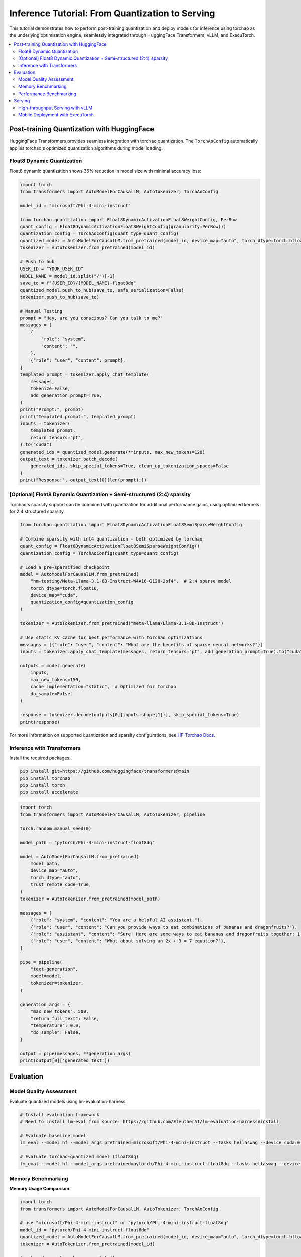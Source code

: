 ##################################################
Inference Tutorial: From Quantization to Serving
##################################################

This tutorial demonstrates how to perform post-training quantization and deploy models for inference using torchao as the underlying optimization engine, seamlessly integrated through HuggingFace Transformers, vLLM, and ExecuTorch.

.. contents::
   :local:
   :depth: 2

Post-training Quantization with HuggingFace
############################################

HuggingFace Transformers provides seamless integration with torchao quantization. The ``TorchAoConfig`` automatically applies torchao's optimized quantization algorithms during model loading.

Float8 Dynamic Quantization
------------------------------

Float8 dynamic quantization shows 36% reduction in model size with minimal accuracy loss:

.. code-block:: python

    import torch
    from transformers import AutoModelForCausalLM, AutoTokenizer, TorchAoConfig

    model_id = "microsoft/Phi-4-mini-instruct"

    from torchao.quantization import Float8DynamicActivationFloat8WeightConfig, PerRow
    quant_config = Float8DynamicActivationFloat8WeightConfig(granularity=PerRow())
    quantization_config = TorchAoConfig(quant_type=quant_config)
    quantized_model = AutoModelForCausalLM.from_pretrained(model_id, device_map="auto", torch_dtype=torch.bfloat16, quantization_config=quantization_config)
    tokenizer = AutoTokenizer.from_pretrained(model_id)

    # Push to hub
    USER_ID = "YOUR_USER_ID"
    MODEL_NAME = model_id.split("/")[-1]
    save_to = f"{USER_ID}/{MODEL_NAME}-float8dq"
    quantized_model.push_to_hub(save_to, safe_serialization=False)
    tokenizer.push_to_hub(save_to)

    # Manual Testing
    prompt = "Hey, are you conscious? Can you talk to me?"
    messages = [
        {
            "role": "system",
            "content": "",
        },
        {"role": "user", "content": prompt},
    ]
    templated_prompt = tokenizer.apply_chat_template(
        messages,
        tokenize=False,
        add_generation_prompt=True,
    )
    print("Prompt:", prompt)
    print("Templated prompt:", templated_prompt)
    inputs = tokenizer(
        templated_prompt,
        return_tensors="pt",
    ).to("cuda")
    generated_ids = quantized_model.generate(**inputs, max_new_tokens=128)
    output_text = tokenizer.batch_decode(
        generated_ids, skip_special_tokens=True, clean_up_tokenization_spaces=False
    )
    print("Response:", output_text[0][len(prompt):])


[Optional] Float8 Dynamic Quantization + Semi-structured (2:4) sparsity
--------------------------------------------------------------------------

Torchao's sparsity support can be combined with quantization for additional performance gains, using optimized kernels for 2:4 structured sparsity.

.. code-block:: python

    from torchao.quantization import Float8DynamicActivationFloat8SemiSparseWeightConfig

    # Combine sparsity with int4 quantization - both optimized by torchao
    quant_config = Float8DynamicActivationFloat8SemiSparseWeightConfig()
    quantization_config = TorchAoConfig(quant_type=quant_config)

    # Load a pre-sparsified checkpoint
    model = AutoModelForCausalLM.from_pretrained(
        "nm-testing/Meta-Llama-3.1-8B-Instruct-W4A16-G128-2of4",  # 2:4 sparse model
        torch_dtype=torch.float16,
        device_map="cuda",
        quantization_config=quantization_config
    )

    tokenizer = AutoTokenizer.from_pretrained("meta-llama/Llama-3.1-8B-Instruct")

    # Use static KV cache for best performance with torchao optimizations
    messages = [{"role": "user", "content": "What are the benefits of sparse neural networks?"}]
    inputs = tokenizer.apply_chat_template(messages, return_tensors="pt", add_generation_prompt=True).to("cuda")

    outputs = model.generate(
        inputs,
        max_new_tokens=150,
        cache_implementation="static",  # Optimized for torchao
        do_sample=False
    )

    response = tokenizer.decode(outputs[0][inputs.shape[1]:], skip_special_tokens=True)
    print(response)

.. note::
For more information on supported quantization and sparsity configurations, see `HF-Torchao Docs <https://huggingface.co/docs/transformers/main/en/quantization/torchao>`_.

Inference with Transformers
---------------------------

Install the required packages:

.. code-block:: bash

    pip install git+https://github.com/huggingface/transformers@main
    pip install torchao
    pip install torch
    pip install accelerate

.. code-block:: python

    import torch
    from transformers import AutoModelForCausalLM, AutoTokenizer, pipeline

    torch.random.manual_seed(0)

    model_path = "pytorch/Phi-4-mini-instruct-float8dq"

    model = AutoModelForCausalLM.from_pretrained(
        model_path,
        device_map="auto",
        torch_dtype="auto",
        trust_remote_code=True,
    )
    tokenizer = AutoTokenizer.from_pretrained(model_path)

    messages = [
        {"role": "system", "content": "You are a helpful AI assistant."},
        {"role": "user", "content": "Can you provide ways to eat combinations of bananas and dragonfruits?"},
        {"role": "assistant", "content": "Sure! Here are some ways to eat bananas and dragonfruits together: 1. Banana and dragonfruit smoothie: Blend bananas and dragonfruits together with some milk and honey. 2. Banana and dragonfruit salad: Mix sliced bananas and dragonfruits together with some lemon juice and honey."},
        {"role": "user", "content": "What about solving an 2x + 3 = 7 equation?"},
    ]

    pipe = pipeline(
        "text-generation",
        model=model,
        tokenizer=tokenizer,
    )

    generation_args = {
        "max_new_tokens": 500,
        "return_full_text": False,
        "temperature": 0.0,
        "do_sample": False,
    }

    output = pipe(messages, **generation_args)
    print(output[0]['generated_text'])

Evaluation
###########

Model Quality Assessment
------------------------

Evaluate quantized models using lm-evaluation-harness:

.. code-block:: bash

    # Install evaluation framework
    # Need to install lm-eval from source: https://github.com/EleutherAI/lm-evaluation-harness#install

    # Evaluate baseline model
    lm_eval --model hf --model_args pretrained=microsoft/Phi-4-mini-instruct --tasks hellaswag --device cuda:0 --batch_size 8

    # Evaluate torchao-quantized model (float8dq)
    lm_eval --model hf --model_args pretrained=pytorch/Phi-4-mini-instruct-float8dq --tasks hellaswag --device cuda:0 --batch_size 8

Memory Benchmarking
--------------------

**Memory Usage Comparison**:

.. code-block:: python

    import torch
    from transformers import AutoModelForCausalLM, AutoTokenizer, TorchAoConfig

    # use "microsoft/Phi-4-mini-instruct" or "pytorch/Phi-4-mini-instruct-float8dq"
    model_id = "pytorch/Phi-4-mini-instruct-float8dq"
    quantized_model = AutoModelForCausalLM.from_pretrained(model_id, device_map="auto", torch_dtype=torch.bfloat16)
    tokenizer = AutoTokenizer.from_pretrained(model_id)

    torch.cuda.reset_peak_memory_stats()

    prompt = "Hey, are you conscious? Can you talk to me?"
    messages = [
        {
            "role": "system",
            "content": "",
        },
        {"role": "user", "content": prompt},
    ]
    templated_prompt = tokenizer.apply_chat_template(
        messages,
        tokenize=False,
        add_generation_prompt=True,
    )
    print("Prompt:", prompt)
    print("Templated prompt:", templated_prompt)
    inputs = tokenizer(
        templated_prompt,
        return_tensors="pt",
    ).to("cuda")
    generated_ids = quantized_model.generate(**inputs, max_new_tokens=128)
    output_text = tokenizer.batch_decode(
        generated_ids, skip_special_tokens=True, clean_up_tokenization_spaces=False
    )
    print("Response:", output_text[0][len(prompt):])

    mem = torch.cuda.max_memory_reserved() / 1e9
    print(f"Peak Memory Usage: {mem:.02f} GB")

+-------------------+---------------------+------------------------------+
| Benchmark         | Phi-4 mini-instruct | Phi-4-mini-instruct-float8dq |
+===================+=====================+==============================+
| Peak Memory (GB)  | 8.91                | 5.70 (36% reduction)         |
+-------------------+---------------------+------------------------------+

Performance Benchmarking
------------------------------

**Latency Benchmarking**:
=========================

.. code-block:: bash

    # baseline
    python benchmarks/benchmark_latency.py --input-len 256 --output-len 256 --model microsoft/Phi-4-mini-instruct --batch-size 1

    # float8dq
    VLLM_DISABLE_COMPILE_CACHE=1 python benchmarks/benchmark_latency.py --input-len 256 --output-len 256 --model pytorch/Phi-4-mini-instruct-float8dq --batch-size 1

**Serving Benchmarking**:
=========================

We benchmarked the throughput in a serving environment.

.. code-block:: bash

    # Setup: Get vllm source code
    git clone git@github.com:vllm-project/vllm.git

    # Install vllm
    VLLM_USE_PRECOMPILED=1 pip install --editable .

    # Run the benchmarks under vllm root folder:

    # Download sharegpt dataset:
    wget https://huggingface.co/datasets/anon8231489123/ShareGPT_Vicuna_unfiltered/resolve/main/ShareGPT_V3_unfiltered_cleaned_split.json

    # Other datasets can be found in: https://github.com/vllm-project/vllm/tree/main/benchmarks
    # Note: you can change the number of prompts to be benchmarked with --num-prompts argument for benchmark_serving script.

    # For baseline
    # Server:
    vllm serve microsoft/Phi-4-mini-instruct --tokenizer microsoft/Phi-4-mini-instruct -O3
    # Client:
    python benchmarks/benchmark_serving.py --backend vllm --dataset-name sharegpt --tokenizer microsoft/Phi-4-mini-instruct --dataset-path ./ShareGPT_V3_unfiltered_cleaned_split.json --model microsoft/Phi-4-mini-instruct --num-prompts 1

    # For float8dq
    # Server:
    VLLM_DISABLE_COMPILE_CACHE=1 vllm serve pytorch/Phi-4-mini-instruct-float8dq --tokenizer microsoft/Phi-4-mini-instruct -O3
    # Client:
    python benchmarks/benchmark_serving.py --backend vllm --dataset-name sharegpt --tokenizer microsoft/Phi-4-mini-instruct --dataset-path ./ShareGPT_V3_unfiltered_cleaned_split.json --model pytorch/Phi-4-mini-instruct-float8dq --num-prompts 1

**Results (H100 machine)**:
============================

+----------------------------+---------------------+------------------------------+
| Benchmark                  | Phi-4-mini-instruct | Phi-4-mini-instruct-float8dq |
+============================+=====================+==============================+
| latency (batch_size=1)     | 1.64s               | 1.41s (1.16x speedup)        |
+----------------------------+---------------------+------------------------------+
| latency (batch_size=128)   | 3.1s                | 2.72s (1.14x speedup)        |
+----------------------------+---------------------+------------------------------+
| serving (num_prompts=1)    | 1.35 req/s          | 1.57 req/s (1.16x speedup)   |
+----------------------------+---------------------+------------------------------+
| serving (num_prompts=1000) | 66.68 req/s         | 80.53 req/s (1.21x speedup)  |
+----------------------------+---------------------+------------------------------+

Serving
#######

High-throughput Serving with vLLM
---------------------------------

vLLM automatically leverages torchao's optimized kernels when serving quantized models, providing significant throughput improvements.

Setting up vLLM with Quantized Models
=====================================

First, install vLLM with torchao support:

.. code-block:: bash

    pip install vllm --pre --extra-index-url https://wheels.vllm.ai/nightly
    pip install torchao

Serving Quantized Models
========================

.. code-block:: bash

    vllm serve pytorch/Phi-4-mini-instruct-float8dq --tokenizer microsoft/Phi-4-mini-instruct -O3

Inference with vLLM
===================

.. code-block:: python

    from vllm import LLM, SamplingParams

    # Sample prompts.
    prompts = [
        "Hello, my name is",
        "The president of the United States is",
        "The capital of France is",
        "The future of AI is",
    ]
    # Create a sampling params object.
    sampling_params = SamplingParams(temperature=0.8, top_p=0.95)

    if __name__ == '__main__':
        # Create an LLM.
        llm = LLM(model="pytorch/Phi-4-mini-instruct-float8dq")
        # Generate texts from the prompts.
        # The output is a list of RequestOutput objects
        # that contain the prompt, generated text, and other information.
        outputs = llm.generate(prompts, sampling_params)
        # Print the outputs.
        print("\nGenerated Outputs:\n" + "-" * 60)
        for output in outputs:
            prompt = output.prompt
            generated_text = output.outputs[0].text
            print(f"Prompt:    {prompt!r}")
            print(f"Output:    {generated_text!r}")
            print("-" * 60)

Performance Breakdown
=====================

When using vLLM with torchao:

- **Float8 dynamic quantization**: Provides 36% VRAM reduction, 1.15x-1.2x speedup and little to no accuracy impact on H100
- **Sparsity Support**: Semi-structured (2:4) sparsity for faster inference (see `Accelerating Neural Network Training with Semi-Structured (2:4) Sparsity <https://pytorch.org/blog/accelerating-neural-network-training/>`_ blog post)
- **KV Cache Quantization**: Enables long context inference with lower memory (see `KV Cache Quantization <https://github.com/pytorch/ao/blob/main/torchao/_models/llama/README.md>`_)

Mobile Deployment with ExecuTorch
---------------------------------

ExecuTorch enables on-device inference using torchao's mobile-optimized quantization schemes. The 8da4w (8-bit dynamic activation, 4-bit weight) configuration is specifically designed for mobile deployment.

Step 1: Untie Embedding Weights
===============================

We want to quantize the embedding and lm_head differently. Since those layers are tied, we first need to untie the model:

.. code-block:: python

    from transformers import (
    AutoModelForCausalLM,
    AutoProcessor,
    AutoTokenizer,
    )
    import torch

    model_id = "microsoft/Phi-4-mini-instruct"
    untied_model = AutoModelForCausalLM.from_pretrained(model_id, torch_dtype="auto", device_map="auto")
    tokenizer = AutoTokenizer.from_pretrained(model_id)

    print(untied_model)
    from transformers.modeling_utils import find_tied_parameters
    print("tied weights:", find_tied_parameters(untied_model))
    if getattr(untied_model.config.get_text_config(decoder=True), "tie_word_embeddings"):
        setattr(untied_model.config.get_text_config(decoder=True), "tie_word_embeddings", False)

    untied_model._tied_weights_keys = []
    untied_model.lm_head.weight = torch.nn.Parameter(untied_model.lm_head.weight.clone())

    print("tied weights:", find_tied_parameters(untied_model))

    USER_ID = "YOUR_USER_ID"
    MODEL_NAME = model_id.split("/")[-1]
    save_to = f"{USER_ID}/{MODEL_NAME}-untied-weights"

    untied_model.push_to_hub(save_to)
    tokenizer.push_to_hub(save_to)

    # or save locally
    save_to_local_path = f"{MODEL_NAME}-untied-weights"
    untied_model.save_pretrained(save_to_local_path)
    tokenizer.save_pretrained(save_to)

Step 2: Create Mobile-Optimized Quantization
============================================

Quantizing the model for mobile deployment using TorchAO's **Int8DynamicActivationIntxWeightConfig** configuration:

.. code-block:: python

    from transformers import (
    AutoModelForCausalLM,
    AutoProcessor,
    AutoTokenizer,
    TorchAoConfig,
    )
    from torchao.quantization.quant_api import (
        IntxWeightOnlyConfig,
        Int8DynamicActivationIntxWeightConfig,
        ModuleFqnToConfig,
        quantize_,
    )
    from torchao.quantization.granularity import PerGroup, PerAxis
    import torch

    # we start from the model with untied weights
    model_id = "microsoft/Phi-4-mini-instruct"
    USER_ID = "YOUR_USER_ID"
    MODEL_NAME = model_id.split("/")[-1]
    untied_model_id = f"{USER_ID}/{MODEL_NAME}-untied-weights"
    untied_model_local_path = f"{MODEL_NAME}-untied-weights"

    embedding_config = IntxWeightOnlyConfig(
        weight_dtype=torch.int8,
        granularity=PerAxis(0),
    )
    linear_config = Int8DynamicActivationIntxWeightConfig(
        weight_dtype=torch.int4,
        weight_granularity=PerGroup(32),
        weight_scale_dtype=torch.bfloat16,
    )
    quant_config = ModuleFqnToConfig({"_default": linear_config, "model.embed_tokens": embedding_config})
    quantization_config = TorchAoConfig(quant_type=quant_config, include_embedding=True, untie_embedding_weights=True, modules_to_not_convert=[])

    # either use `untied_model_id` or `untied_model_local_path`
    quantized_model = AutoModelForCausalLM.from_pretrained(untied_model_id, torch_dtype=torch.float32, device_map="auto", quantization_config=quantization_config)
    tokenizer = AutoTokenizer.from_pretrained(model_id)

    # Push to hub
    MODEL_NAME = model_id.split("/")[-1]
    save_to = f"{USER_ID}/{MODEL_NAME}-8da4w"
    quantized_model.push_to_hub(save_to, safe_serialization=False)
    tokenizer.push_to_hub(save_to)

    # Manual testing
    prompt = "Hey, are you conscious? Can you talk to me?"
    messages = [
        {
            "role": "system",
            "content": "",
        },
        {"role": "user", "content": prompt},
    ]
    templated_prompt = tokenizer.apply_chat_template(
        messages,
        tokenize=False,
        add_generation_prompt=True,
    )
    print("Prompt:", prompt)
    print("Templated prompt:", templated_prompt)
    inputs = tokenizer(
        templated_prompt,
        return_tensors="pt",
    ).to("cuda")
    generated_ids = quantized_model.generate(**inputs, max_new_tokens=128)
    output_text = tokenizer.batch_decode(
        generated_ids, skip_special_tokens=True, clean_up_tokenization_spaces=False
    )
    print("Response:", output_text[0][len(prompt):])


Step 3: Export to ExecuTorch
============================

.. code-block:: bash

    # Install ExecuTorch
    git clone https://github.com/pytorch/executorch.git
    cd executorch
    ./install_requirements.sh

    # Convert checkpoint format for ExecuTorch
    python -m executorch.examples.models.phi_4_mini.convert_weights pytorch_model.bin pytorch_model_converted.bin

    # Export to PTE format with torchao optimizations preserved
    PARAMS="executorch/examples/models/phi_4_mini/config.json"
    python -m executorch.examples.models.llama.export_llama \
        --model "phi_4_mini" \
        --checkpoint "pytorch_model_converted.bin" \
        --params "$PARAMS" \
        -kv \
        --use_sdpa_with_kv_cache \
        -X \
        --metadata '{"get_bos_id":199999, "get_eos_ids":[200020,199999]}' \
        --max_seq_length 128 \
        --max_context_length 128 \
        --output_name="phi4-mini-8da4w.pte"


Mobile Performance Characteristics
====================================

The torchao-optimized 8da4w model provides:

- **Memory**: ~3.2GB on iPhone 15 Pro
- **Speed**: ~17 tokens/sec on iPhone 15 Pro
- **Accuracy**: Maintained within 5-10% of original model on most benchmarks

.. note::
For detailed instructions on testing the executorch model and reproducing benchmarks please refer to the `HF Phi-4-mini-instruct-8da4w model <https://huggingface.co/pytorch/Phi-4-mini-instruct-8da4w>`_.

**Conclusion**
==============

This tutorial demonstrated how torchao's quantization and sparsity techniques integrate seamlessly across the entire ML deployment stack:

- **HuggingFace Transformers** provides easy model loading with torchao quantization
- **vLLM** leverages torchao's optimized kernels for high-throughput serving
- **ExecuTorch** enables mobile deployment with torchao's mobile-optimized schemes
- **lm-evaluation-harness** provides model quality assessment

All these frameworks use torchao as the underlying optimization engine, ensuring consistent performance gains and ease of integration. The quantization techniques shown provide significant memory reduction (3-4x) and performance improvements (1.5-2x) while maintaining model quality within acceptable bounds for most applications.

For production deployments, always benchmark on your specific use case and hardware to validate the performance and accuracy trade-offs.
